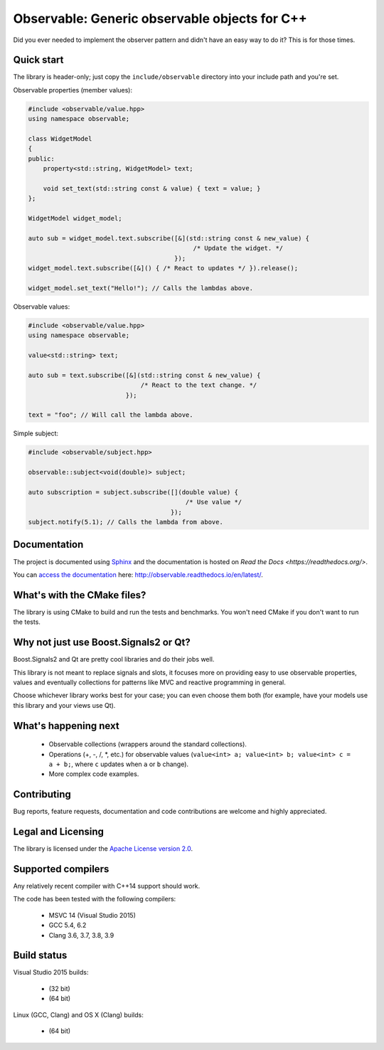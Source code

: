 Observable: Generic observable objects for C++
==============================================

Did you ever needed to implement the observer pattern and didn't have an easy
way to do it? This is for those times.

Quick start
-----------

The library is header-only; just copy the ``include/observable`` directory into
your include path and you're set.

Observable properties (member values):

.. code-block:: C++

    #include <observable/value.hpp>
    using namespace observable;

    class WidgetModel
    {
    public:
        property<std::string, WidgetModel> text;

        void set_text(std::string const & value) { text = value; }
    };

    WidgetModel widget_model;

    auto sub = widget_model.text.subscribe([&](std::string const & new_value) {
                                                /* Update the widget. */
                                           });
    widget_model.text.subscribe([&]() { /* React to updates */ }).release();

    widget_model.set_text("Hello!"); // Calls the lambdas above.
    
Observable values:

.. code-block:: C++

    #include <observable/value.hpp>
    using namespace observable;
    
    value<std::string> text;
    
    auto sub = text.subscribe([&](std::string const & new_value) {
                                  /* React to the text change. */
                              });
                              
    text = "foo"; // Will call the lambda above.

Simple subject:

.. code-block:: C++

    #include <observable/subject.hpp>

    observable::subject<void(double)> subject;

    auto subscription = subject.subscribe([](double value) {
                                              /* Use value */
                                          }); 
    subject.notify(5.1); // Calls the lambda from above.

Documentation
-------------

.. image:: https://readthedocs.org/projects/observable/badge/?version=latest
    :target: http://observable.readthedocs.io/en/latest/?badge=latest
    :alt: Documentation Status

The project is documented using `Sphinx <http://www.sphinx-doc.org/>`_ and
the documentation is hosted on `Read the Docs <https://readthedocs.org/>`.

You can `access the documentation <http://observable.readthedocs.io/en/latest/>`_ here: http://observable.readthedocs.io/en/latest/.

What's with the CMake files?
----------------------------

The library is using CMake to build and run the tests and benchmarks. You won't
need CMake if you don't want to run the tests.

Why not just use Boost.Signals2 or Qt?
--------------------------------------

Boost.Signals2 and Qt are pretty cool libraries and do their jobs well.

This library is not meant to replace signals and slots, it focuses more on 
providing easy to use observable properties, values and eventually collections
for patterns like MVC and reactive programming in general.

Choose whichever library works best for your case; you can even choose them
both (for example, have your models use this library and your views use Qt). 

What's happening next
---------------------

 * Observable collections (wrappers around the standard collections).
 * Operations (+, -, /, *, etc.) for observable values (``value<int> a; value<int> b; value<int> c = a + b;``, 
   where ``c`` updates when ``a`` or ``b`` change).
 * More complex code examples.

Contributing
------------

Bug reports, feature requests, documentation and code contributions are welcome and
highly appreciated.

Legal and Licensing
-------------------

The library is licensed under the `Apache License version 2.0 <LICENSE.txt>`_.

Supported compilers
-------------------

Any relatively recent compiler with C++14 support should work.

The code has been tested with the following compilers:

 * MSVC 14 (Visual Studio 2015)
 * GCC 5.4, 6.2
 * Clang 3.6, 3.7, 3.8, 3.9

Build status
------------

Visual Studio 2015 builds:

 * |win32 build|_ (32 bit)
 * |win64 build|_ (64 bit)

.. |win32 build| image:: https://ci.appveyor.com/api/projects/status/bee1g4nlh25olmct/branch/master?svg=true
.. _win32 build: https://ci.appveyor.com/project/ddinu/observable-xwigk/branch/master

.. |win64 build| image:: https://ci.appveyor.com/api/projects/status/abi5swnpvc2nof3r/branch/master?svg=true
.. _win64 build: https://ci.appveyor.com/project/ddinu/observable/branch/master

Linux (GCC, Clang) and OS X (Clang) builds:

 * |travis build|_ (64 bit)

.. |travis build| image:: https://travis-ci.org/ddinu/observable.svg?branch=master
.. _travis build: https://travis-ci.org/ddinu/observable
